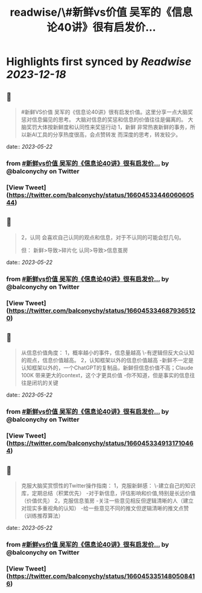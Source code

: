 :PROPERTIES:
:title: readwise/\#新鲜vs价值 吴军的《信息论40讲》很有启发价...
:END:

:PROPERTIES:
:author: [[balconychy on Twitter]]
:full-title: "\#新鲜vs价值 吴军的《信息论40讲》很有启发价..."
:category: [[tweets]]
:url: https://twitter.com/balconychy/status/1660453344606060544
:image-url: https://pbs.twimg.com/profile_images/1642760288406769665/YsX3blNL.jpg
:END:

* Highlights first synced by [[Readwise]] [[2023-12-18]]
** 📌
#+BEGIN_QUOTE
#新鲜VS价值
吴军的《信息论40讲》很有启发价值。这里分享一点大脑奖惩对信息偏见的思考。
大脑对信息的奖惩和信息的价值往往是偏离的。
大脑奖罚大体按新鲜度和认同性来奖惩行动
1，新鲜
非常热衷新鲜的事务，所以新AI工具的分享热度很高，会点赞转发
而深度的思考，转发较少。 
#+END_QUOTE
    date:: [[2023-05-22]]
*** from _#新鲜vs价值 吴军的《信息论40讲》很有启发价..._ by @balconychy on Twitter
*** [View Tweet](https://twitter.com/balconychy/status/1660453344606060544)
** 📌
#+BEGIN_QUOTE
2，认同
会喜欢自己认同的观点和信息，对于不认同的可能会怼几句。

但：
新鲜>导致>碎片化
认同>导致>信息茧房 
#+END_QUOTE
    date:: [[2023-05-22]]
*** from _#新鲜vs价值 吴军的《信息论40讲》很有启发价..._ by @balconychy on Twitter
*** [View Tweet](https://twitter.com/balconychy/status/1660453346879365120)
** 📌
#+BEGIN_QUOTE
从信息价值角度：
1，概率越小的事件，信息量越高
 \-有逻辑但反大众认知的观点，信息价值越高。
2，认知框架以外的信息价值越高
-新鲜不一定是认知框架以外的，一个ChatGPT的复制品，新鲜但信息价值不高；Claude 100K 带来更大的context，这个才更具价值
-你不知道，但是事实的信息往往是闭坑的关键 
#+END_QUOTE
    date:: [[2023-05-22]]
*** from _#新鲜vs价值 吴军的《信息论40讲》很有启发价..._ by @balconychy on Twitter
*** [View Tweet](https://twitter.com/balconychy/status/1660453349131710464)
** 📌
#+BEGIN_QUOTE
克服大脑奖赏惯性的Twitter操作指南：
1，克服新鲜感：
\-建立自己的知识库，定期总结（积累优先）
-对于新信息，评估影响和价值,特别是长远价值（价值优先）
2，克服信息茧房
-关注一些意见相反但逻辑清晰的人（建立对现实多重视角的认知）
-给一些意见不同的推文但逻辑清晰的推文点赞（训练推荐算法） 
#+END_QUOTE
    date:: [[2023-05-22]]
*** from _#新鲜vs价值 吴军的《信息论40讲》很有启发价..._ by @balconychy on Twitter
*** [View Tweet](https://twitter.com/balconychy/status/1660453351480508416)